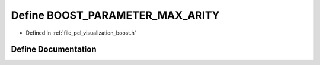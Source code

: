 .. _exhale_define_visualization_2include_2pcl_2visualization_2boost_8h_1a6f8d72f246afd169db5484099cdd9349:

Define BOOST_PARAMETER_MAX_ARITY
================================

- Defined in :ref:`file_pcl_visualization_boost.h`


Define Documentation
--------------------


.. doxygendefine:: BOOST_PARAMETER_MAX_ARITY
